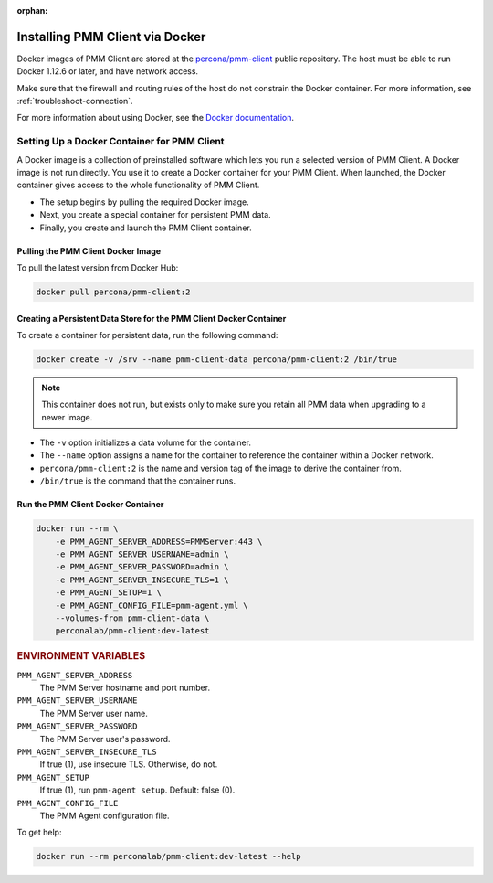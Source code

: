 :orphan:

.. _install-client-docker:

################################
Installing PMM Client via Docker
################################

Docker images of PMM Client are stored at the `percona/pmm-client <https://hub.docker.com/r/percona/pmm-client/tags/>`__
public repository. The host must be able to run Docker 1.12.6 or later,
and have network access.

Make sure that the firewall and routing rules of the host do not constrain
the Docker container. For more information, see :ref:`troubleshoot-connection`.

For more information about using Docker, see the `Docker documentation <https://docs.docker.com>`__.

********************************************
Setting Up a Docker Container for PMM Client
********************************************

A Docker image is a collection of preinstalled software which lets you
run a selected version of PMM Client.
A Docker image is not run directly.
You use it to create a Docker container for your PMM Client.
When launched, the Docker container gives access to the whole functionality
of PMM Client.

- The setup begins by pulling the required Docker image.
- Next, you create a special container for persistent PMM data.
- Finally, you create and launch the PMM Client container.

===================================
Pulling the PMM Client Docker Image
===================================

To pull the latest version from Docker Hub:

.. code-block:: bash

   docker pull percona/pmm-client:2

====================================================================
Creating a Persistent Data Store for the PMM Client Docker Container
====================================================================

To create a container for persistent data, run the following command:

.. code-block:: bash

   docker create -v /srv --name pmm-client-data percona/pmm-client:2 /bin/true

.. note:: This container does not run, but exists only to make sure you retain
      all PMM data when upgrading to a newer image.


* The ``-v`` option initializes a data volume for the container.

* The ``--name`` option assigns a name for the container
  to reference the container within a Docker network.

* ``percona/pmm-client:2`` is the name and version tag of the image
  to derive the container from.

* ``/bin/true`` is the command that the container runs.

===================================
Run the PMM Client Docker Container
===================================

.. code-block:: bash

   docker run --rm \
       -e PMM_AGENT_SERVER_ADDRESS=PMMServer:443 \
       -e PMM_AGENT_SERVER_USERNAME=admin \
       -e PMM_AGENT_SERVER_PASSWORD=admin \
       -e PMM_AGENT_SERVER_INSECURE_TLS=1 \
       -e PMM_AGENT_SETUP=1 \
       -e PMM_AGENT_CONFIG_FILE=pmm-agent.yml \
       --volumes-from pmm-client-data \
       perconalab/pmm-client:dev-latest


.. rubric:: ENVIRONMENT VARIABLES

``PMM_AGENT_SERVER_ADDRESS``
    The PMM Server hostname and port number.

``PMM_AGENT_SERVER_USERNAME``
    The PMM Server user name.

``PMM_AGENT_SERVER_PASSWORD``
    The PMM Server user's password.

``PMM_AGENT_SERVER_INSECURE_TLS``
    If true (1), use insecure TLS. Otherwise, do not.

``PMM_AGENT_SETUP``
    If true (1), run ``pmm-agent setup``. Default: false (0).

``PMM_AGENT_CONFIG_FILE``
    The PMM Agent configuration file.

To get help:

.. code-block:: bash

   docker run --rm perconalab/pmm-client:dev-latest --help
